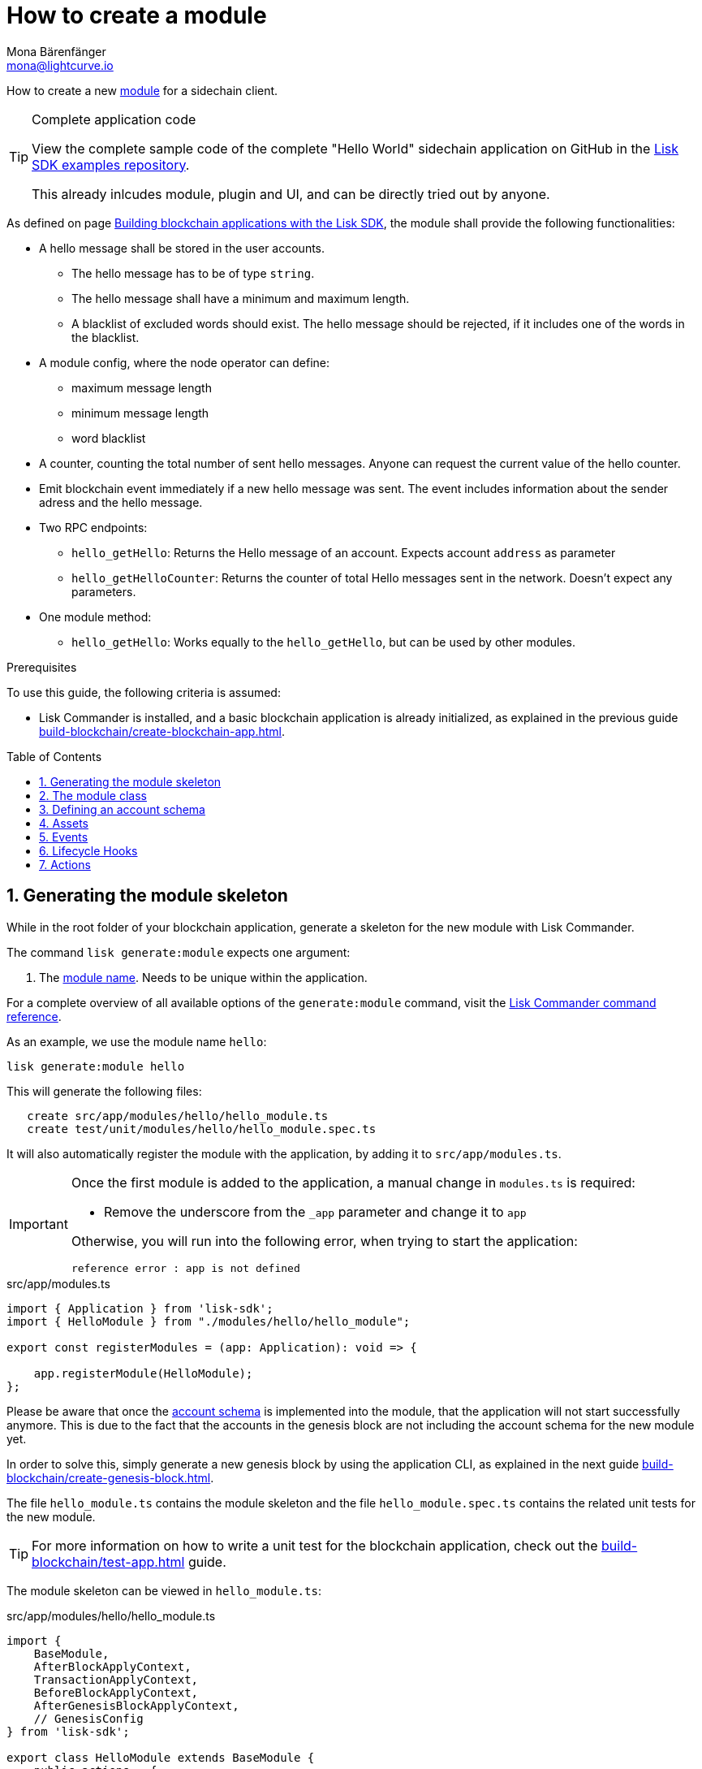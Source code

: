 = How to create a module
Mona Bärenfänger <mona@lightcurve.io>
:toc: preamble
:sectnums:
:idprefix:
:idseparator: -
:docs_sdk: lisk-sdk::
// URLs
:url_github_guides_module: https://github.com/LiskHQ/lisk-sdk-examples/tree/development/tutorials/hello/hello_client/
:url_github_nft_module: https://github.com/LiskHQ/lisk-sdk-examples/blob/development/tutorials/nft/blockchain_app/nft_module/index.js
:url_github_srs_module: https://github.com/LiskHQ/lisk-sdk-examples/blob/development/tutorials/social-recovery/blockchain_app/srs_module/index.js

// Project URLS
:url_guides_setup: build-blockchain/create-blockchain-app.adoc
:url_guides_index_helloapp: build-blockchain/index.adoc#the-hello-world-application
:url_guides_asset: build-blockchain/create-asset.adoc
:url_guides_genesis: build-blockchain/create-genesis-block.adoc
:url_guides_testing: build-blockchain/test-app.adoc
:url_intro_modules: understand-blockchain/sdk/modules-commands.adoc
:url_intro_modules_accountschema: {url_intro_modules}#account-schema
:url_intro_modules_actions: {url_intro_modules}#actions
:url_intro_modules_events: {url_intro_modules}#events
:url_intro_modules_id: {url_intro_modules}#module-id
:url_intro_modules_lifecyclehooks: {url_intro_modules}#lifecycle-hooks
:url_intro_modules_name: {url_intro_modules}#module-name
:url_modules_dpos: {docs_sdk}modules/dpos-module.adoc
:url_advanced_communication: understand-blockchain/sdk/rpc.adoc
:url_advanced_communication_aliases: {url_advanced_communication}#aliases
:url_rpc_endpoints: api/lisk-node-rpc.adoc#actions
:url_references_schemas: understand-blockchain/sdk/codec-schema.adoc
:url_references_commander_commands_module: {docs_sdk}references/lisk-commander
:url_tutorials_nft: tutorial/nft.adoc
:url_tutorials_srs: tutorial/srs.adoc

How to create a new xref:{url_intro_modules}[module] for a sidechain client.

.Complete application code
[TIP]
====
View the complete sample code of the complete "Hello World" sidechain application on GitHub in the {url_github_guides_module}[Lisk SDK examples repository^].

This already inlcudes module, plugin and UI, and can be directly tried out by anyone.
====

As defined on page xref:{url_guides_index_helloapp}[Building blockchain applications with the Lisk SDK], the module shall provide the following functionalities:

* A hello message shall be stored in the user accounts.
** The hello message has to be of type `string`.
** The hello message shall have a minimum and maximum length.
** A blacklist of excluded words should exist.
The hello message should be rejected, if it includes one of the words in the blacklist.
* A module config, where the node operator can define:
** maximum message length
** minimum message length
** word blacklist
* A counter, counting the total number of sent hello messages.
Anyone can request the current value of the hello counter.
* Emit blockchain event immediately if a new hello message was sent.
The event includes information about the sender adress and the hello message.
* Two RPC endpoints:
** `hello_getHello`: Returns the Hello message of an account.
Expects account `address` as parameter
** `hello_getHelloCounter`: Returns the counter of total Hello messages sent in the network.
Doesn't expect any parameters.
* One module method:
** `hello_getHello`: Works equally to the `hello_getHello`, but can be used by other modules.


.Prerequisites
****
To use this guide, the following criteria is assumed:

* Lisk Commander is installed, and a basic blockchain application is already initialized, as explained in the previous guide xref:{url_guides_setup}[].
****

== Generating the module skeleton

While in the root folder of your blockchain application, generate a skeleton for the new module with Lisk Commander.

The command `lisk generate:module` expects one argument:

. The xref:{url_intro_modules_name}[module name].
Needs to be unique within the application.

For a complete overview of all available options of the `generate:module` command, visit the xref:{url_references_commander_commands_module}[Lisk Commander command reference].

As an example, we use the module name `hello`:

[[generate-module]]
[source,bash]
----
lisk generate:module hello
----

This will generate the following files:

----
   create src/app/modules/hello/hello_module.ts
   create test/unit/modules/hello/hello_module.spec.ts
----

It will also automatically register the module with the application, by adding it to `src/app/modules.ts`.

//TODO: check, if this note is still valid
[IMPORTANT]
====
Once the first module is added to the application, a manual change in `modules.ts` is required:

- Remove the underscore from the `_app` parameter and change it to `app`

Otherwise, you will run into the following error, when trying to start the application:

 reference error : app is not defined
====

.src/app/modules.ts
[source,typescript]
----
import { Application } from 'lisk-sdk';
import { HelloModule } from "./modules/hello/hello_module";

export const registerModules = (app: Application): void => {

    app.registerModule(HelloModule);
};
----

Please be aware that once the <<defining-an-account-schema,account schema>> is implemented into the module, that the application will not start successfully anymore.
This is due to the fact that the accounts in the genesis block are not including the account schema for the new module yet.

In order to solve this, simply generate a new genesis block by using the application CLI, as explained in the next guide xref:{url_guides_genesis}[].

The file `hello_module.ts` contains the module skeleton and the file `hello_module.spec.ts` contains the related unit tests for the new module.

TIP: For more information on how to write a unit test for the blockchain application, check out the xref:{url_guides_testing}[] guide.

The module skeleton can be viewed in `hello_module.ts`:

.src/app/modules/hello/hello_module.ts
[source,typescript]
----
import {
    BaseModule,
    AfterBlockApplyContext,
    TransactionApplyContext,
    BeforeBlockApplyContext,
    AfterGenesisBlockApplyContext,
    // GenesisConfig
} from 'lisk-sdk';

export class HelloModule extends BaseModule {
    public actions = {
        // Example below
        // getBalance: async (params) => this._dataAccess.account.get(params.address).token.balance,
        // getBlockByID: async (params) => this._dataAccess.blocks.get(params.id),
    };
    public reducers = {
        // Example below
        // getBalance: async (
		// 	params: Record<string, unknown>,
		// 	stateStore: StateStore,
		// ): Promise<bigint> => {
		// 	const { address } = params;
		// 	if (!Buffer.isBuffer(address)) {
		// 		throw new Error('Address must be a buffer');
		// 	}
		// 	const account = await stateStore.account.getOrDefault<TokenAccount>(address);
		// 	return account.token.balance;
		// },
    };
    public name = 'hello';
    public transactionAssets = [];
    public events = [
        // Example below
        // 'hello:newBlock',
    ];
    public id = 1000;

    // public constructor(genesisConfig: GenesisConfig) {
    //     super(genesisConfig);
    // }

    // Lifecycle hooks
    public async beforeBlockApply(_input: BeforeBlockApplyContext) {
        // Get any data from stateStore using block info, below is an example getting a generator
        // const generatorAddress = getAddressFromPublicKey(_input.block.header.generatorPublicKey);
		// const generator = await _input.stateStore.account.get<TokenAccount>(generatorAddress);
    }

    public async afterBlockApply(_input: AfterBlockApplyContext) {
        // Get any data from stateStore using block info, below is an example getting a generator
        // const generatorAddress = getAddressFromPublicKey(_input.block.header.generatorPublicKey);
		// const generator = await _input.stateStore.account.get<TokenAccount>(generatorAddress);
    }

    public async beforeTransactionApply(_input: TransactionApplyContext) {
        // Get any data from stateStore using transaction info, below is an example
        // const sender = await _input.stateStore.account.getOrDefault<TokenAccount>(_input.transaction.senderAddress);
    }

    public async afterTransactionApply(_input: TransactionApplyContext) {
        // Get any data from stateStore using transaction info, below is an example
        // const sender = await _input.stateStore.account.getOrDefault<TokenAccount>(_input.transaction.senderAddress);
    }

    public async afterGenesisBlockApply(_input: AfterGenesisBlockApplyContext) {
        // Get any data from genesis block, for example get all genesis accounts
        // const genesisAccoounts = genesisBlock.header.asset.accounts;
    }
}
----

The command `generate:module` already created the class `HelloModule` which contains skeletons for the most important components of a module.
The only properties which are set at this point are the module ID and the module name, which were defined previously while <<generate-module,generating the module skeleton>>.

In fact it can be stated that with these 2 properties, it is already a complete module that can be registered with the application.
However, this module is not performing any functions yet.
To give the module a purpose, it is necessary to implement certain logic inside of the module.

The following sections explain how the different components of a module can be used to implement the desired logic for the module.

== The module class

The module class always extends from the `BaseModule`, which is imported from the `lisk-sdk` package.

The properties `name` and `id` are pre-filled by the values that were used when <<generate-module,generating the module skeleton>> in the previous step.

.src/app/modules/hello/hello_module.ts
[source,typescript]
----
export class HelloModule extends BaseModule {

    // ...

    public name = 'hello';
    public id = 1000;

    // ...
}
----

== Defining an account schema

In some cases, the new module will require storing some new data in the user accounts.
If that is the case, then it is required to define the corresponding account schema in the module.

TIP: For more information about the account schema in modules, check out the section that covers the account schemas in the xref:{url_intro_modules_accountschema}[Modules] introduction page.

For the Hello application, it is required to store a hello message in each user account, as defined in the application overview of the guide xref:{url_guides_setup_helloapp}[Creating a new blockchain application].
The hello message should be of type `string` and it should have a minium length of 3, and a maximum length of 64 characters.
All of this can be defined in the account schema.

The account schema for the Hello module is defined as follows:

.src/app/modules/hello/hello_module.ts
[source,typescript]
----
export class HelloModule extends BaseModule {

    // ...

    public accountSchema = {
        type: 'object',
        properties: {
            helloMessage: {
                fieldNumber: 1,
                dataType: 'string',
                maxLength: 64,
            },
        },
        default: {
            helloMessage: '',
        },
    };

    // ...
}
----

[IMPORTANT]

====
If a module includes an account schema, it is necessary to xref:{url_guides_genesis}[update the genesis block] after registering the module to the application.
====

== Assets

A module can include various assets, each allowing the module to handle a new transaction type.

Before a new asset can be added, it is first required to create the custom asset as described in the xref:{url_guides_asset}[] guide.

Assuming an asset `CreateHelloAsset` has been created for the module, then it will be included in the module as shown below:

.src/app/modules/hello/hello_module.ts
[source,typescript]
----
import { BaseModule } from 'lisk-sdk';
const { CreateHelloAsset } = require('./assets/create_hello_asset');

export class HelloModule extends BaseModule {

    // ...

    public transactionAssets = [
       new CreateHelloAsset()
    ];

    // ...
}
----

== Events

A list of events that this module is able to emit is covered here.

Modules, plugins, and external services can subscribe to these events.

TIP: See the xref:{url_intro_modules_events}[Events] section of the "Modules" introduction page and the xref:{url_advanced_communication_aliases}[Aliases] section of the "Communication" page for more information.

Add a new event `newHello`.
This event shall be published every time a user is updating their hello message.
The `events` defined can be published to the application in the <<lifecycle-hooks>> of the module.

.src/app/modules/hello/hello_module.ts
[source,typescript]
----
export class HelloModule extends BaseModule {

    // ...
    public events = ['newHello'];

    // ...
}
----

== Lifecycle Hooks

Lifecycle hooks allow a module to execute certain logic, before or after blocks or transactions are applied to the blockchain.

Inside of the lifecycle hooks, it's possible to *publish* the above defined events to the application and to filter for certain transactions and blocks, before applying the logic.

TIP: See the "Lifecycle Hooks" section of the xref:{url_intro_modules_lifecyclehooks}[Modules] introduction page for more information.

In the hello module, two different lifecycle hooks are defined.

afterTransactionApply::
Publishes a new event `hello:newHello` for every applied `hello` transaction asset, and adds information about the sender of the transaction, and the corresponding hello message.

afterGenesisBlockApply::
If the genesis block is applied, it will set the counter for posted hello transactions to zero.

.src/app/modules/hello/hello_module.ts
[source,typescript]
----
export class HelloModule extends BaseModule {

    // ...

     // Lifecycle hooks
    public async afterTransactionApply(_input: TransactionApplyContext) {
        // Publish a `newHello` event for every received hello transaction
        // 1. Check for correct module and asset IDs
        if (_input.transaction.moduleID === this.id && _input.transaction.assetID === 0) {

            // 2. Decode the transaction asset
            const helloAsset = codec.decode(
                helloAssetSchema,
                _input.transaction.asset
            );

            // 3. Publish the event 'hello:newHello' and
            // attach information about the sender address and the posted hello message.
            this._channel.publish('hello:newHello', {
                sender: _input.transaction._senderAddress.toString('hex'),
                hello: helloAsset.helloString
            });
        }
    }

    public async afterGenesisBlockApply(_input: AfterGenesisBlockApplyContext) {
        // Set the hello counter to zero after the genesis block is applied
        await _input.stateStore.chain.set(
            CHAIN_STATE_HELLO_COUNTER,
            codec.encode(helloCounterSchema, { helloCounter: 0 })
        );
    }

    // ...
}
----

It is recommended to store the different schemas in a separate file, e.g. `schemas.js`, and import them in to the module and asset where required.

TIP: For more information about schemas, check out the xref:{url_references_schemas}[] page.

The following schemas are used in the lifecycle hooks:

.src/app/modules/hello/schemas.js
[source,js]
----
// This key is used to save the data for the hello counter in the database
const CHAIN_STATE_HELLO_COUNTER = "hello:helloCounter";

// This schema is used to decode/encode the data of the hello counter from/for the database
const helloCounterSchema = {
  $id: "lisk/hello/counter",
  type: "object",
  required: ["helloCounter"],
  properties: {
    helloCounter: {
      dataType: "uint32",
      fieldNumber: 1,
    },
  },
};

// This schema is used to decode/encode the data of the asset of the hello transaction from/for the database
const helloAssetSchema = {
  $id: "lisk/hello/asset",
  type: "object",
  required: ["helloString"],
  properties: {
    helloString: {
      dataType: "string",
      fieldNumber: 1,
    },
  },
};

module.exports = {
  CHAIN_STATE_HELLO_COUNTER,
  helloCounterSchema,
  helloAssetSchema
};
----

== Actions

A list of actions that plugins and external services can invoke.

TIP: See the "Actions" section of the xref:{url_intro_modules_actions}[Modules] introduction page for more information.

Add a new action `amountOfHellos`.

If the action is invoked, it will return the total amount of sent hello messages in the network.
The hello counter is set to zero after applying the genesis block in the <<lifecycle-hooks>>, and incremented in the <<transaction-assets,asset>>.
This action simply returns the current value of the hello counter, which is retrieved from the database.

.src/app/modules/hello/hello_module.ts
[source,typescript]
----
export class HelloModule extends BaseModule {

    // ...

    public actions = {
        amountOfHellos: async () => {
            const res = await this._dataAccess.getChainState(CHAIN_STATE_HELLO_COUNTER);
            const count = codec.decode(
                helloCounterSchema,
                res
            );
            return count;
        },
    };

    // ...
}
----
